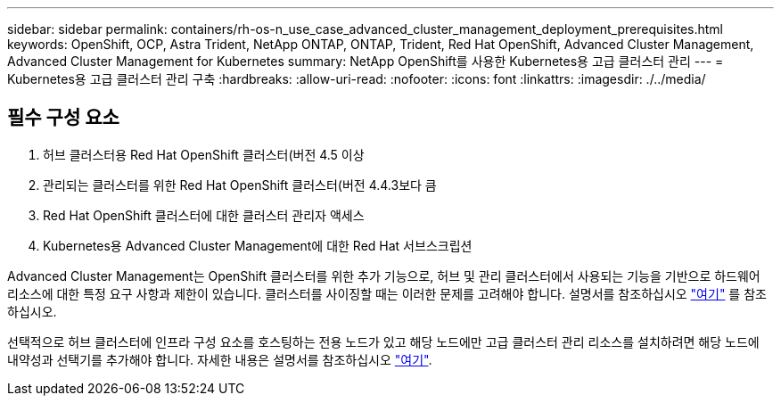---
sidebar: sidebar 
permalink: containers/rh-os-n_use_case_advanced_cluster_management_deployment_prerequisites.html 
keywords: OpenShift, OCP, Astra Trident, NetApp ONTAP, ONTAP, Trident, Red Hat OpenShift, Advanced Cluster Management, Advanced Cluster Management for Kubernetes 
summary: NetApp OpenShift를 사용한 Kubernetes용 고급 클러스터 관리 
---
= Kubernetes용 고급 클러스터 관리 구축
:hardbreaks:
:allow-uri-read: 
:nofooter: 
:icons: font
:linkattrs: 
:imagesdir: ./../media/




== 필수 구성 요소

. 허브 클러스터용 Red Hat OpenShift 클러스터(버전 4.5 이상
. 관리되는 클러스터를 위한 Red Hat OpenShift 클러스터(버전 4.4.3보다 큼
. Red Hat OpenShift 클러스터에 대한 클러스터 관리자 액세스
. Kubernetes용 Advanced Cluster Management에 대한 Red Hat 서브스크립션


Advanced Cluster Management는 OpenShift 클러스터를 위한 추가 기능으로, 허브 및 관리 클러스터에서 사용되는 기능을 기반으로 하드웨어 리소스에 대한 특정 요구 사항과 제한이 있습니다. 클러스터를 사이징할 때는 이러한 문제를 고려해야 합니다. 설명서를 참조하십시오 https://access.redhat.com/documentation/en-us/red_hat_advanced_cluster_management_for_kubernetes/2.2/html-single/install/index#network-configuration["여기"] 를 참조하십시오.

선택적으로 허브 클러스터에 인프라 구성 요소를 호스팅하는 전용 노드가 있고 해당 노드에만 고급 클러스터 관리 리소스를 설치하려면 해당 노드에 내약성과 선택기를 추가해야 합니다. 자세한 내용은 설명서를 참조하십시오 https://access.redhat.com/documentation/en-us/red_hat_advanced_cluster_management_for_kubernetes/2.2/html/install/installing#installing-on-infra-node["여기"].
